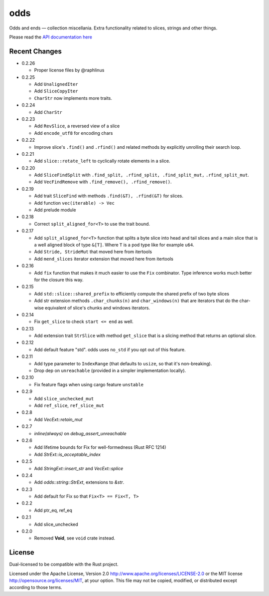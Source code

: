 
odds
====

Odds and ends — collection miscellania. Extra functionality related to slices,
strings and other things.

Please read the `API documentation here`__

__ https://docs.rs/odds/

|build_status|_ |crates|_

.. |build_status| image:: https://travis-ci.org/bluss/odds.svg
.. _build_status: https://travis-ci.org/bluss/odds

.. |crates| image:: http://meritbadge.herokuapp.com/odds
.. _crates: https://crates.io/crates/odds

Recent Changes
--------------

- 0.2.26

  - Proper license files by @raphlinus

- 0.2.25

  - Add ``UnalignedIter``
  - Add ``SliceCopyIter``
  - ``CharStr`` now implements more traits.

- 0.2.24
  
  - Add ``CharStr``

- 0.2.23

  - Add ``RevSlice``, a reversed view of a slice
  - Add ``encode_utf8`` for encoding chars

- 0.2.22

  - Improve slice's ``.find()`` and ``.rfind()`` and related methods
    by explicitly unrolling their search loop.

- 0.2.21

  - Add ``slice::rotate_left`` to cyclically rotate elements in a slice.

- 0.2.20

  - Add ``SliceFindSplit`` with ``.find_split, .rfind_split, .find_split_mut,``
    ``.rfind_split_mut``.
  - Add ``VecFindRemove`` with ``.find_remove(), .rfind_remove()``.

- 0.2.19

  - Add trait ``SliceFind`` with methods ``.find(&T), .rfind(&T)`` for
    slices.
  - Add function ``vec(iterable) -> Vec``
  - Add prelude module

- 0.2.18

  - Correct ``split_aligned_for<T>`` to use the trait bound.

- 0.2.17

  - Add ``split_aligned_for<T>`` function that splits a byte slice into
    head and tail slices and a main slice that is a well aligned block
    of type ``&[T]``. Where ``T`` is a pod type like for example ``u64``.
  - Add ``Stride, StrideMut`` that moved here from itertools
  - Add ``mend_slices`` iterator extension that moved here from itertools

- 0.2.16

  - Add ``fix`` function that makes it much easier to use the ``Fix`` combinator.
    Type inference works much better for the closure this way.

- 0.2.15

  - Add ``std::slice::shared_prefix`` to efficiently compute the shared
    prefix of two byte slices
  - Add str extension methods ``.char_chunks(n)`` and ``char_windows(n)``
    that are iterators that do the char-wise equivalent of slice's chunks and windows
    iterators.

- 0.2.14

  - Fix ``get_slice`` to check ``start <= end`` as well.

- 0.2.13

  - Add extension trait ``StrSlice`` with method ``get_slice`` that is a slicing
    method that returns an optional slice.

- 0.2.12

  - Add default feature "std". odds uses ``no_std`` if you opt out of this
    feature.

- 0.2.11

  - Add type parameter to ``IndexRange`` (that defaults to ``usize``,
    so that it's non-breaking).
  - Drop dep on ``unreachable`` (provided in a simpler implementation locally).

- 0.2.10

  - Fix feature flags when using cargo feature ``unstable``

- 0.2.9

  - Add ``slice_unchecked_mut``
  - Add ``ref_slice``, ``ref_slice_mut``

- 0.2.8

  - Add `VecExt::retain_mut`

- 0.2.7

  - `inline(always)` on `debug_assert_unreachable`

- 0.2.6

  - Add lifetime bounds for Fix for well-formedness (Rust RFC 1214)
  - Add `StrExt::is_acceptable_index`

- 0.2.5
  
  - Add `StringExt::insert_str` and `VecExt::splice`

- 0.2.4

  - Add `odds::string::StrExt`, extensions to `&str`.

- 0.2.3

  - Add default for Fix so that ``Fix<T> == Fix<T, T>``

- 0.2.2

  - Add ptr_eq, ref_eq

- 0.2.1

  - Add slice_unchecked

- 0.2.0

  - Removed **Void**, see ``void`` crate instead.

License
-------

Dual-licensed to be compatible with the Rust project.

Licensed under the Apache License, Version 2.0
http://www.apache.org/licenses/LICENSE-2.0 or the MIT license
http://opensource.org/licenses/MIT, at your
option. This file may not be copied, modified, or distributed
except according to those terms.


